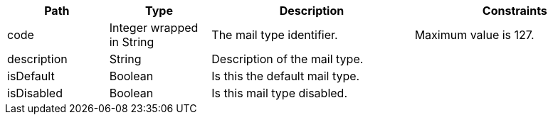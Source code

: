 [cols="1,1,2,2"]
|===
|Path|Type|Description|Constraints

|code
|Integer wrapped in String
|The mail type identifier.
a|Maximum value is 127. +


|description
|String
|Description of the mail type.
a|

|isDefault
|Boolean
|Is this the default mail type.
a|

|isDisabled
|Boolean
|Is this mail type disabled.
a|

|===
